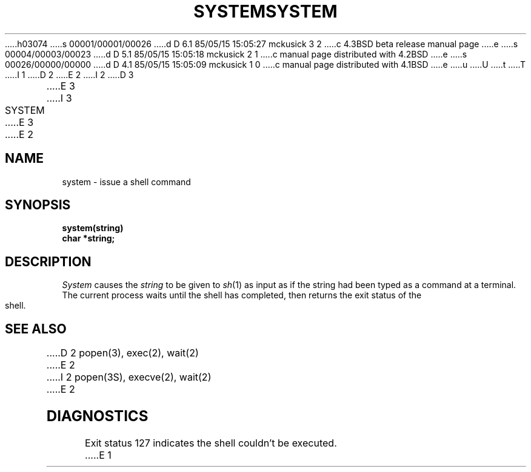 h03074
s 00001/00001/00026
d D 6.1 85/05/15 15:05:27 mckusick 3 2
c 4.3BSD beta release manual page
e
s 00004/00003/00023
d D 5.1 85/05/15 15:05:18 mckusick 2 1
c manual page distributed with 4.2BSD
e
s 00026/00000/00000
d D 4.1 85/05/15 15:05:09 mckusick 1 0
c manual page distributed with 4.1BSD
e
u
U
t
T
I 1
.\"	%W% (Berkeley) %G%
.\"
D 2
.TH SYSTEM 3
E 2
I 2
D 3
.TH SYSTEM 3 "19 January 1983"
E 3
I 3
.TH SYSTEM 3 "%Q%"
E 3
E 2
.AT 3
.SH NAME
system \- issue a shell command
.SH SYNOPSIS
.nf
.B system(string)
.B char *string;
.fi
.SH DESCRIPTION
.I System
causes the
.I string
to be given to
.IR  sh (1)
as input as if the string had been typed as a command
at a terminal.
The current process waits until the shell has
completed, then returns the exit status of the shell.
.SH "SEE ALSO"
D 2
popen(3),
exec(2), wait(2)
E 2
I 2
popen(3S),
execve(2),
wait(2)
E 2
.SH DIAGNOSTICS
Exit status 127 indicates the shell couldn't be executed.
E 1
